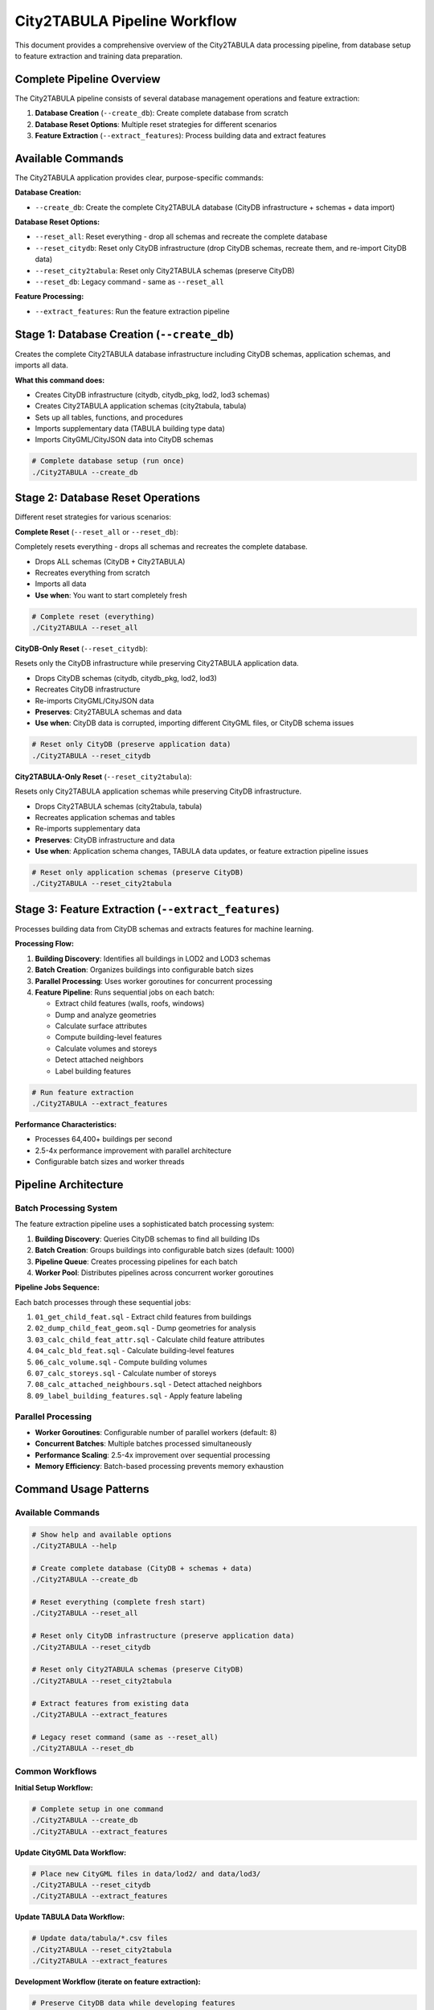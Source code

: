 City2TABULA Pipeline Workflow
============================

This document provides a comprehensive overview of the City2TABULA data processing pipeline, from database setup to feature extraction and training data preparation.

Complete Pipeline Overview
--------------------------

The City2TABULA pipeline consists of several database management operations and feature extraction:

1. **Database Creation** (``--create_db``): Create complete database from scratch
2. **Database Reset Options**: Multiple reset strategies for different scenarios
3. **Feature Extraction** (``--extract_features``): Process building data and extract features

Available Commands
------------------

The City2TABULA application provides clear, purpose-specific commands:

**Database Creation:**

- ``--create_db``: Create the complete City2TABULA database (CityDB infrastructure + schemas + data import)

**Database Reset Options:**

- ``--reset_all``: Reset everything - drop all schemas and recreate the complete database
- ``--reset_citydb``: Reset only CityDB infrastructure (drop CityDB schemas, recreate them, and re-import CityDB data)
- ``--reset_city2tabula``: Reset only City2TABULA schemas (preserve CityDB)
- ``--reset_db``: Legacy command - same as ``--reset_all``

**Feature Processing:**

- ``--extract_features``: Run the feature extraction pipeline

Stage 1: Database Creation (``--create_db``)
---------------------------------------------

Creates the complete City2TABULA database infrastructure including CityDB schemas, application schemas, and imports all data.

**What this command does:**

- Creates CityDB infrastructure (citydb, citydb_pkg, lod2, lod3 schemas)
- Creates City2TABULA application schemas (city2tabula, tabula)
- Sets up all tables, functions, and procedures
- Imports supplementary data (TABULA building type data)
- Imports CityGML/CityJSON data into CityDB schemas

.. code-block:: bash

   # Complete database setup (run once)
   ./City2TABULA --create_db

Stage 2: Database Reset Operations
-----------------------------------

Different reset strategies for various scenarios:

**Complete Reset** (``--reset_all`` or ``--reset_db``):

Completely resets everything - drops all schemas and recreates the complete database.

- Drops ALL schemas (CityDB + City2TABULA)
- Recreates everything from scratch
- Imports all data
- **Use when**: You want to start completely fresh

.. code-block:: bash

   # Complete reset (everything)
   ./City2TABULA --reset_all

**CityDB-Only Reset** (``--reset_citydb``):

Resets only the CityDB infrastructure while preserving City2TABULA application data.

- Drops CityDB schemas (citydb, citydb_pkg, lod2, lod3)
- Recreates CityDB infrastructure
- Re-imports CityGML/CityJSON data
- **Preserves**: City2TABULA schemas and data
- **Use when**: CityDB data is corrupted, importing different CityGML files, or CityDB schema issues

.. code-block:: bash

   # Reset only CityDB (preserve application data)
   ./City2TABULA --reset_citydb

**City2TABULA-Only Reset** (``--reset_city2tabula``):

Resets only City2TABULA application schemas while preserving CityDB infrastructure.

- Drops City2TABULA schemas (city2tabula, tabula)
- Recreates application schemas and tables
- Re-imports supplementary data
- **Preserves**: CityDB infrastructure and data
- **Use when**: Application schema changes, TABULA data updates, or feature extraction pipeline issues

.. code-block:: bash

   # Reset only application schemas (preserve CityDB)
   ./City2TABULA --reset_city2tabula

Stage 3: Feature Extraction (``--extract_features``)
-----------------------------------------------------

Processes building data from CityDB schemas and extracts features for machine learning.

**Processing Flow:**

1. **Building Discovery**: Identifies all buildings in LOD2 and LOD3 schemas
2. **Batch Creation**: Organizes buildings into configurable batch sizes
3. **Parallel Processing**: Uses worker goroutines for concurrent processing
4. **Feature Pipeline**: Runs sequential jobs on each batch:

   - Extract child features (walls, roofs, windows)
   - Dump and analyze geometries
   - Calculate surface attributes
   - Compute building-level features
   - Calculate volumes and storeys
   - Detect attached neighbors
   - Label building features

.. code-block:: bash

   # Run feature extraction
   ./City2TABULA --extract_features

**Performance Characteristics:**

- Processes 64,400+ buildings per second
- 2.5-4x performance improvement with parallel architecture
- Configurable batch sizes and worker threads

Pipeline Architecture
---------------------

Batch Processing System
~~~~~~~~~~~~~~~~~~~~~~~

The feature extraction pipeline uses a sophisticated batch processing system:

1. **Building Discovery**: Queries CityDB schemas to find all building IDs
2. **Batch Creation**: Groups buildings into configurable batch sizes (default: 1000)
3. **Pipeline Queue**: Creates processing pipelines for each batch
4. **Worker Pool**: Distributes pipelines across concurrent worker goroutines

**Pipeline Jobs Sequence:**

Each batch processes through these sequential jobs:

1. ``01_get_child_feat.sql`` - Extract child features from buildings
2. ``02_dump_child_feat_geom.sql`` - Dump geometries for analysis
3. ``03_calc_child_feat_attr.sql`` - Calculate child feature attributes
4. ``04_calc_bld_feat.sql`` - Calculate building-level features
5. ``06_calc_volume.sql`` - Compute building volumes
6. ``07_calc_storeys.sql`` - Calculate number of storeys
7. ``08_calc_attached_neighbours.sql`` - Detect attached neighbors
8. ``09_label_building_features.sql`` - Apply feature labeling

Parallel Processing
~~~~~~~~~~~~~~~~~~~

- **Worker Goroutines**: Configurable number of parallel workers (default: 8)
- **Concurrent Batches**: Multiple batches processed simultaneously
- **Performance Scaling**: 2.5-4x improvement over sequential processing
- **Memory Efficiency**: Batch-based processing prevents memory exhaustion

Command Usage Patterns
-----------------------

Available Commands
~~~~~~~~~~~~~~~~~~

.. code-block:: bash

   # Show help and available options
   ./City2TABULA --help

   # Create complete database (CityDB + schemas + data)
   ./City2TABULA --create_db

   # Reset everything (complete fresh start)
   ./City2TABULA --reset_all

   # Reset only CityDB infrastructure (preserve application data)
   ./City2TABULA --reset_citydb

   # Reset only City2TABULA schemas (preserve CityDB)
   ./City2TABULA --reset_city2tabula

   # Extract features from existing data
   ./City2TABULA --extract_features

   # Legacy reset command (same as --reset_all)
   ./City2TABULA --reset_db

Common Workflows
~~~~~~~~~~~~~~~~

**Initial Setup Workflow:**

.. code-block:: bash

   # Complete setup in one command
   ./City2TABULA --create_db
   ./City2TABULA --extract_features

**Update CityGML Data Workflow:**

.. code-block:: bash

   # Place new CityGML files in data/lod2/ and data/lod3/
   ./City2TABULA --reset_citydb
   ./City2TABULA --extract_features

**Update TABULA Data Workflow:**

.. code-block:: bash

   # Update data/tabula/*.csv files
   ./City2TABULA --reset_city2tabula
   ./City2TABULA --extract_features

**Development Workflow (iterate on feature extraction):**

.. code-block:: bash

   # Preserve CityDB data while developing features
   ./City2TABULA --reset_city2tabula
   ./City2TABULA --extract_features

**Complete Reset Workflow:**

.. code-block:: bash

   # Fresh start (everything)
   ./City2TABULA --reset_all
   ./City2TABULA --extract_features

Schema Organization
~~~~~~~~~~~~~~~~~~~

The database is organized into clear functional areas:

.. code-block:: text

   Database: City2TABULA_<country>
   ├── CityDB Infrastructure
   │   ├── citydb (core schema)
   │   ├── citydb_pkg (functions)
   │   ├── lod2 (LOD2 CityGML data)
   │   └── lod3 (LOD3 CityGML data)
   └── City2TABULA Application
       ├── city2tabula (processing tables)
       └── tabula (reference data)

Development Best Practices
~~~~~~~~~~~~~~~~~~~~~~~~~~

**For CityGML Data Changes:**

.. code-block:: bash

   # 1. Update your CityGML files in data/lod2/ and data/lod3/
   # 2. Reset only CityDB (preserves application schemas)
   ./City2TABULA --reset_citydb
   # 3. Extract features
   ./City2TABULA --extract_features

**For Application Development:**

.. code-block:: bash

   # 1. Reset only application schemas (preserves CityDB data)
   ./City2TABULA --reset_city2tabula
   # 2. Extract features
   ./City2TABULA --extract_features

**For Complete Fresh Start:**

.. code-block:: bash

   # 1. Reset everything
   ./City2TABULA --reset_all
   # 2. Extract features
   ./City2TABULA --extract_features


Key Benefits
------------

Architecture Benefits
~~~~~~~~~~~~~~~~~~~~~

* **High-Performance Go Implementation**: Native concurrency and memory efficiency
* **Parallel Architecture**: Goroutine-based workers with configurable parallelism
* **Batch Processing**: Optimized batch sizes preventing memory exhaustion
* **Error Isolation**: Individual batch failures don't affect other processing
* **Scalable Design**: Handles 100K+ buildings efficiently

Processing Benefits
~~~~~~~~~~~~~~~~~~~

* **Multi-LOD Support**: Simultaneous LOD2 and LOD3 processing
* **High Throughput**: 64,400+ buildings per second capability
* **Memory Efficient**: Batch-based processing with configurable sizes
* **Query Optimization**: SQL template system with parameter injection
* **Connection Pooling**: Efficient database connection management

Development Benefits
~~~~~~~~~~~~~~~~~~~~

* **Granular Reset Options**: Reset only what you need (CityDB vs application schemas)
* **Clear Separation**: CityDB and application concerns are separated
* **Fast Iteration**: Preserve data while developing specific components
* **Better Error Recovery**: Issues in one area don't require complete rebuild
* **Self-Explanatory Commands**: Command names clearly indicate their purpose
* **Comprehensive Logging**: Detailed progress tracking and performance metrics
* **Configurable Parameters**: Adjustable batch sizes and worker counts
* **Fault Tolerance**: Graceful error handling and detailed error reporting

Workflow Benefits
~~~~~~~~~~~~~~~~~

* **Efficient Updates**: Import new CityGML data without rebuilding everything
* **Development Friendly**: Iterate on features without data re-import overhead
* **Production Ready**: Complete automation with single commands
* **Backward Compatible**: Legacy commands still work for existing scripts
* **Clear Documentation**: Each command's purpose and use case is documented

Performance Metrics
-------------------

The City2TABULA pipeline has been optimized for high-throughput processing:

**Processing Speed**
* 64,400+ buildings processed per second (actual performance varies by complexity)
* Parallel processing across multiple CPU cores
* Configurable worker count based on system resources

**Memory Management**
* Batch-based processing prevents memory exhaustion
* Configurable batch sizes (default: 5,000 buildings per batch)
* Connection pooling for database efficiency

**Monitoring**
* Real-time progress tracking with timestamps
* Performance metrics per processing stage
* Detailed error reporting with batch-level isolation

**Scalability Indicators**
* Successfully tested with datasets containing 100,000+ buildings
* Linear scaling with additional CPU cores
* Memory usage remains stable regardless of dataset size

.. note::
   Performance metrics are based on testing with German LOD2 datasets containing 100,000+ buildings.
   Actual performance may vary based on:
   
   * Hardware specifications (CPU cores, RAM, storage)
   * Database configuration and storage type
   * Network latency for remote databases
   * CityGML complexity and feature density

Output Schema
-------------

Database Schema Structure
~~~~~~~~~~~~~~~~~~~~~~~~~

The pipeline creates and populates the following schema structure:

**CityDB Schemas** (populated via external CityDB tools):

.. code-block:: sql

   -- LOD2 building data
   lod2.building
   lod2.thematic_surface
   lod2.building_installation

   -- LOD3 building data
   lod3.building
   lod3.thematic_surface
   lod3.building_installation

**Training Schema** (populated by feature extraction):

.. code-block:: sql

   -- LOD2 Feature Tables
   training.lod2_child_feature
   training.lod2_child_feature_geom_dump
   training.lod2_child_feature_surface
   training.lod2_building_feature

   -- LOD3 Feature Tables
   training.lod3_child_feature
   training.lod3_child_feature_geom_dump
   training.lod3_child_feature_surface
   training.lod3_building_feature

**Tabula Schema** (reference data):

.. code-block:: sql

   -- TABULA building type reference data
   tabula.building_types
   tabula.country_variants

Key Attributes Extracted
~~~~~~~~~~~~~~~~~~~~~~~~

* **Geometric Features**: Surface areas, volumes, heights, complexity metrics
* **Spatial Relationships**: Centroids, footprints, attached neighbor analysis
* **Structural Attributes**: Number of storeys, room heights, roof characteristics
* **Surface Analysis**: Wall/roof/window counts, areas, orientations, and tilt angles
* **Contextual Data**: Population density factors, postal code relationships
* **Classification Features**: ML-ready attributes for TABULA building type prediction

Data Processing Flow
~~~~~~~~~~~~~~~~~~~

1. **Raw CityDB Data** → Building geometries and metadata
2. **Child Feature Extraction** → Individual surface elements (walls, roofs, windows)
3. **Geometry Analysis** → Surface areas, orientations, and spatial relationships
4. **Building Aggregation** → Building-level summary statistics and features
5. **ML-Ready Output** → Labeled dataset suitable for Random Forest training

This pipeline transforms raw 3D building data into a comprehensive, machine learning-ready dataset for TABULA building type classification and urban analysis applications.